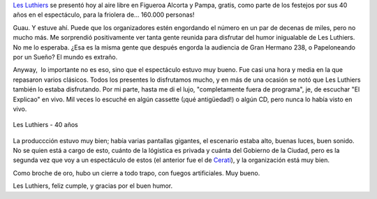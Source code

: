.. title: Les Luthiers - 40 años
.. slug: les_luthiers_40_anios
.. date: 2007-11-19 00:39:20 UTC-03:00
.. tags: Música,Teatro
.. category: 
.. link: 
.. description: 
.. type: text
.. author: cHagHi
.. from_wp: True

`Les Luthiers`_ se presentó hoy al aire libre en Figueroa Alcorta y
Pampa, gratis, como parte de los festejos por sus 40 años en el
espectáculo, para la friolera de... 160.000 personas!

Guau. Y estuve ahí. Puede que los organizadores estén engordando el
número en un par de decenas de miles, pero no mucho más. Me sorprendió
positivamente ver tanta gente reunida para disfrutar del humor
inigualable de Les Luthiers. No me lo esperaba. ¿Esa es la misma gente
que después engorda la audiencia de Gran Hermano 238, o Papeloneando por
un Sueño? El mundo es extraño.

Anyway,  lo importante no es eso, sino que el espectáculo estuvo muy
bueno. Fue casi una hora y media en la que repasaron varios clásicos.
Todos los presentes lo disfrutamos mucho, y en más de una ocasión se
notó que Les Luthiers también lo estaba disfrutando. Por mi parte, hasta
me di el lujo, "completamente fuera de programa", je, de escuchar "El
Explicao" en vivo. Mil veces lo escuché en algún cassette (¡qué
antigüedad!) o algún CD, pero nunca lo había visto en vivo.

.. figure:: /images/recital_les_luthiers.jpg
   :alt: Les Luthiers - 40 años
   :align: center

   Les Luthiers - 40 años

La produccción estuvo muy bien; había varias pantallas gigantes, el
escenario estaba alto, buenas luces, buen sonido. No se quien está a
cargo de esto, cuánto de la lógistica es privada y cuánta del Gobierno
de la Ciudad, pero es la segunda vez que voy a un espectáculo de estos
(el anterior fue el de `Cerati`_), y la organización está muy bien.

Como broche de oro, hubo un cierre a todo trapo, con fuegos
artificiales. Muy bueno.

Les Luthiers, feliz cumple, y gracias por el buen humor.

 
.. _Les Luthiers: http://www.lesluthiers.com
.. _Cerati: http://chaghi.com.ar/blog/post/2007/03/11/cerati-gratis-en-bs.-as.
